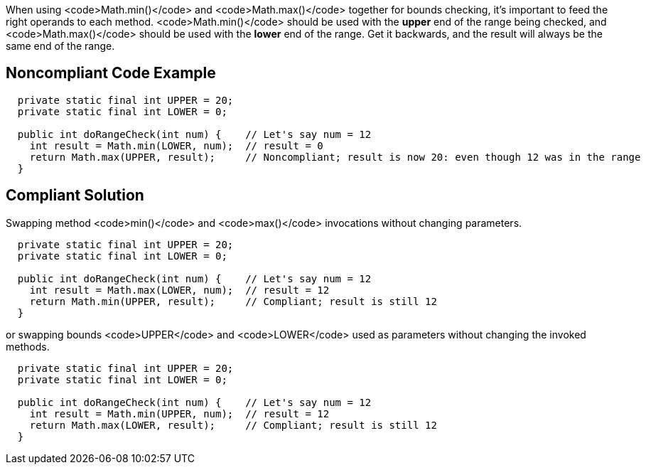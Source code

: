 When using <code>Math.min()</code> and <code>Math.max()</code> together for bounds checking, it's important to feed the right operands to each method. <code>Math.min()</code> should be used with the *upper* end of the range being checked, and <code>Math.max()</code> should be used with the *lower* end of the range. Get it backwards, and the result will always be the same end of the range.


== Noncompliant Code Example

----
  private static final int UPPER = 20;
  private static final int LOWER = 0;

  public int doRangeCheck(int num) {    // Let's say num = 12
    int result = Math.min(LOWER, num);  // result = 0
    return Math.max(UPPER, result);     // Noncompliant; result is now 20: even though 12 was in the range
  }
----


== Compliant Solution

Swapping method <code>min()</code> and <code>max()</code> invocations without changing parameters.
----
  private static final int UPPER = 20;
  private static final int LOWER = 0;

  public int doRangeCheck(int num) {    // Let's say num = 12
    int result = Math.max(LOWER, num);  // result = 12
    return Math.min(UPPER, result);     // Compliant; result is still 12
  }
----

or swapping bounds <code>UPPER</code> and <code>LOWER</code> used as parameters without changing the invoked methods.

----
  private static final int UPPER = 20;
  private static final int LOWER = 0;

  public int doRangeCheck(int num) {    // Let's say num = 12
    int result = Math.min(UPPER, num);  // result = 12
    return Math.max(LOWER, result);     // Compliant; result is still 12
  }
----

